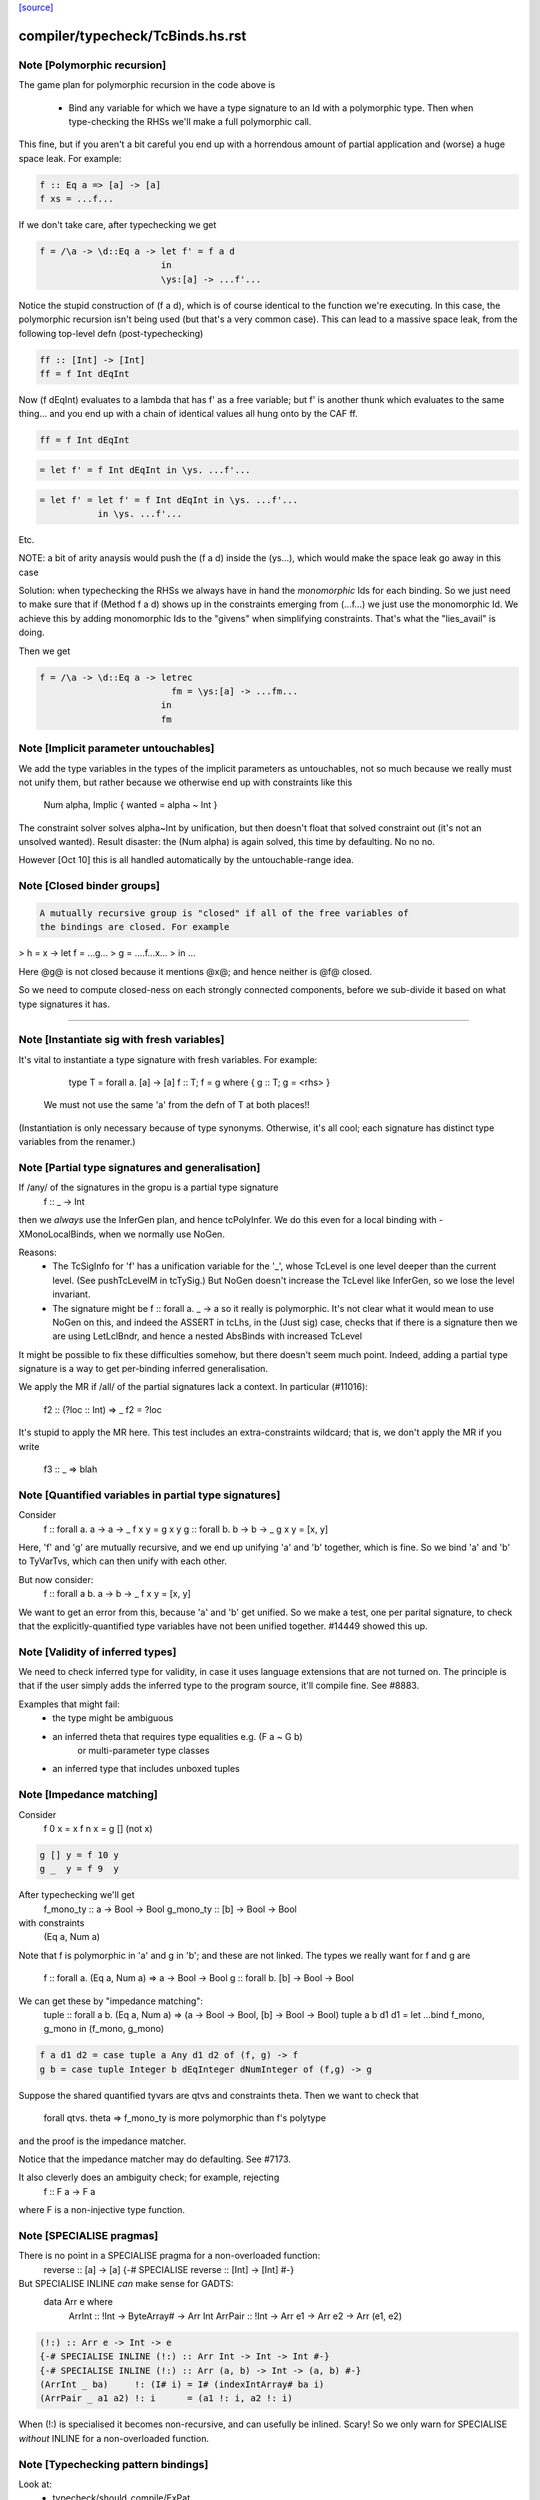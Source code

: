 `[source] <https://gitlab.haskell.org/ghc/ghc/tree/master/compiler/typecheck/TcBinds.hs>`_

====================
compiler/typecheck/TcBinds.hs.rst
====================

Note [Polymorphic recursion]
~~~~~~~~~~~~~~~~~~~~~~~~~~~~
The game plan for polymorphic recursion in the code above is

        * Bind any variable for which we have a type signature
          to an Id with a polymorphic type.  Then when type-checking
          the RHSs we'll make a full polymorphic call.

This fine, but if you aren't a bit careful you end up with a horrendous
amount of partial application and (worse) a huge space leak. For example:

.. code-block:: haskell

        f :: Eq a => [a] -> [a]
        f xs = ...f...

If we don't take care, after typechecking we get

.. code-block:: haskell

        f = /\a -> \d::Eq a -> let f' = f a d
                               in
                               \ys:[a] -> ...f'...

Notice the stupid construction of (f a d), which is of course
identical to the function we're executing.  In this case, the
polymorphic recursion isn't being used (but that's a very common case).
This can lead to a massive space leak, from the following top-level defn
(post-typechecking)

.. code-block:: haskell

        ff :: [Int] -> [Int]
        ff = f Int dEqInt

Now (f dEqInt) evaluates to a lambda that has f' as a free variable; but
f' is another thunk which evaluates to the same thing... and you end
up with a chain of identical values all hung onto by the CAF ff.

.. code-block:: haskell

        ff = f Int dEqInt

.. code-block:: haskell

           = let f' = f Int dEqInt in \ys. ...f'...

.. code-block:: haskell

           = let f' = let f' = f Int dEqInt in \ys. ...f'...
                      in \ys. ...f'...

Etc.

NOTE: a bit of arity anaysis would push the (f a d) inside the (\ys...),
which would make the space leak go away in this case

Solution: when typechecking the RHSs we always have in hand the
*monomorphic* Ids for each binding.  So we just need to make sure that
if (Method f a d) shows up in the constraints emerging from (...f...)
we just use the monomorphic Id.  We achieve this by adding monomorphic Ids
to the "givens" when simplifying constraints.  That's what the "lies_avail"
is doing.

Then we get

.. code-block:: haskell

        f = /\a -> \d::Eq a -> letrec
                                 fm = \ys:[a] -> ...fm...
                               in
                               fm


Note [Implicit parameter untouchables]
~~~~~~~~~~~~~~~~~~~~~~~~~~~~~~~~~~~~~~~~~
We add the type variables in the types of the implicit parameters
as untouchables, not so much because we really must not unify them,
but rather because we otherwise end up with constraints like this
    Num alpha, Implic { wanted = alpha ~ Int }
The constraint solver solves alpha~Int by unification, but then
doesn't float that solved constraint out (it's not an unsolved
wanted).  Result disaster: the (Num alpha) is again solved, this
time by defaulting.  No no no.

However [Oct 10] this is all handled automatically by the
untouchable-range idea.


Note [Closed binder groups]
~~~~~~~~~~~~~~~~~~~~~~~~~~~

.. code-block:: haskell

 A mutually recursive group is "closed" if all of the free variables of
 the bindings are closed. For example

>  h = \x -> let f = ...g...
>                g = ....f...x...
>             in ...

Here @g@ is not closed because it mentions @x@; and hence neither is @f@
closed.

So we need to compute closed-ness on each strongly connected components,
before we sub-divide it based on what type signatures it has.

----------------------


Note [Instantiate sig with fresh variables]
~~~~~~~~~~~~~~~~~~~~~~~~~~~~~~~~~~~~~~~~~~~~~~
It's vital to instantiate a type signature with fresh variables.
For example:
      type T = forall a. [a] -> [a]
      f :: T;
      f = g where { g :: T; g = <rhs> }

 We must not use the same 'a' from the defn of T at both places!!
(Instantiation is only necessary because of type synonyms.  Otherwise,
it's all cool; each signature has distinct type variables from the renamer.)


Note [Partial type signatures and generalisation]
~~~~~~~~~~~~~~~~~~~~~~~~~~~~~~~~~~~~~~~~~~~~~~~~~~~~
If /any/ of the signatures in the gropu is a partial type signature
   f :: _ -> Int
then we *always* use the InferGen plan, and hence tcPolyInfer.
We do this even for a local binding with -XMonoLocalBinds, when
we normally use NoGen.

Reasons:
  * The TcSigInfo for 'f' has a unification variable for the '_',
    whose TcLevel is one level deeper than the current level.
    (See pushTcLevelM in tcTySig.)  But NoGen doesn't increase
    the TcLevel like InferGen, so we lose the level invariant.

  * The signature might be   f :: forall a. _ -> a
    so it really is polymorphic.  It's not clear what it would
    mean to use NoGen on this, and indeed the ASSERT in tcLhs,
    in the (Just sig) case, checks that if there is a signature
    then we are using LetLclBndr, and hence a nested AbsBinds with
    increased TcLevel

It might be possible to fix these difficulties somehow, but there
doesn't seem much point.  Indeed, adding a partial type signature is a
way to get per-binding inferred generalisation.

We apply the MR if /all/ of the partial signatures lack a context.
In particular (#11016):
   f2 :: (?loc :: Int) => _
   f2 = ?loc
It's stupid to apply the MR here.  This test includes an extra-constraints
wildcard; that is, we don't apply the MR if you write
   f3 :: _ => blah



Note [Quantified variables in partial type signatures]
~~~~~~~~~~~~~~~~~~~~~~~~~~~~~~~~~~~~~~~~~~~~~~~~~~~~~~
Consider
  f :: forall a. a -> a -> _
  f x y = g x y
  g :: forall b. b -> b -> _
  g x y = [x, y]

Here, 'f' and 'g' are mutually recursive, and we end up unifying 'a' and 'b'
together, which is fine.  So we bind 'a' and 'b' to TyVarTvs, which can then
unify with each other.

But now consider:
  f :: forall a b. a -> b -> _
  f x y = [x, y]

We want to get an error from this, because 'a' and 'b' get unified.
So we make a test, one per parital signature, to check that the
explicitly-quantified type variables have not been unified together.
#14449 showed this up.




Note [Validity of inferred types]
~~~~~~~~~~~~~~~~~~~~~~~~~~~~~~~~~
We need to check inferred type for validity, in case it uses language
extensions that are not turned on.  The principle is that if the user
simply adds the inferred type to the program source, it'll compile fine.
See #8883.

Examples that might fail:
 - the type might be ambiguous

 - an inferred theta that requires type equalities e.g. (F a ~ G b)
                                or multi-parameter type classes
 - an inferred type that includes unboxed tuples




Note [Impedance matching]
~~~~~~~~~~~~~~~~~~~~~~~~~
Consider
   f 0 x = x
   f n x = g [] (not x)

.. code-block:: haskell

   g [] y = f 10 y
   g _  y = f 9  y

After typechecking we'll get
  f_mono_ty :: a -> Bool -> Bool
  g_mono_ty :: [b] -> Bool -> Bool
with constraints
  (Eq a, Num a)

Note that f is polymorphic in 'a' and g in 'b'; and these are not linked.
The types we really want for f and g are
   f :: forall a. (Eq a, Num a) => a -> Bool -> Bool
   g :: forall b. [b] -> Bool -> Bool

We can get these by "impedance matching":
   tuple :: forall a b. (Eq a, Num a) => (a -> Bool -> Bool, [b] -> Bool -> Bool)
   tuple a b d1 d1 = let ...bind f_mono, g_mono in (f_mono, g_mono)

.. code-block:: haskell

   f a d1 d2 = case tuple a Any d1 d2 of (f, g) -> f
   g b = case tuple Integer b dEqInteger dNumInteger of (f,g) -> g

Suppose the shared quantified tyvars are qtvs and constraints theta.
Then we want to check that
     forall qtvs. theta => f_mono_ty   is more polymorphic than   f's polytype
and the proof is the impedance matcher.

Notice that the impedance matcher may do defaulting.  See #7173.

It also cleverly does an ambiguity check; for example, rejecting
   f :: F a -> F a
where F is a non-injective type function.


Note [SPECIALISE pragmas]
~~~~~~~~~~~~~~~~~~~~~~~~~
There is no point in a SPECIALISE pragma for a non-overloaded function:
   reverse :: [a] -> [a]
   {-# SPECIALISE reverse :: [Int] -> [Int] #-}

But SPECIALISE INLINE *can* make sense for GADTS:
   data Arr e where
     ArrInt :: !Int -> ByteArray# -> Arr Int
     ArrPair :: !Int -> Arr e1 -> Arr e2 -> Arr (e1, e2)

.. code-block:: haskell

   (!:) :: Arr e -> Int -> e
   {-# SPECIALISE INLINE (!:) :: Arr Int -> Int -> Int #-}
   {-# SPECIALISE INLINE (!:) :: Arr (a, b) -> Int -> (a, b) #-}
   (ArrInt _ ba)     !: (I# i) = I# (indexIntArray# ba i)
   (ArrPair _ a1 a2) !: i      = (a1 !: i, a2 !: i)

When (!:) is specialised it becomes non-recursive, and can usefully
be inlined.  Scary!  So we only warn for SPECIALISE *without* INLINE
for a non-overloaded function.



Note [Typechecking pattern bindings]
~~~~~~~~~~~~~~~~~~~~~~~~~~~~~~~~~~~~~~~
Look at:
   - typecheck/should_compile/ExPat
   - #12427, typecheck/should_compile/T12427{a,b}

.. code-block:: haskell

  data T where
    MkT :: Integral a => a -> Int -> T

and suppose t :: T.  Which of these pattern bindings are ok?

.. code-block:: haskell

  E1. let { MkT p _ = t } in <body>

.. code-block:: haskell

  E2. let { MkT _ q = t } in <body>

.. code-block:: haskell

  E3. let { MkT (toInteger -> r) _ = t } in <body>

* (E1) is clearly wrong because the existential 'a' escapes.
  What type could 'p' possibly have?

* (E2) is fine, despite the existential pattern, because
  q::Int, and nothing escapes.

* Even (E3) is fine.  The existential pattern binds a dictionary
  for (Integral a) which the view pattern can use to convert the
  a-valued field to an Integer, so r :: Integer.

An easy way to see all three is to imagine the desugaring.
For (E2) it would look like
    let q = case t of MkT _ q' -> q'
    in <body>


We typecheck pattern bindings as follows.  First tcLhs does this:

  1. Take each type signature q :: ty, partial or complete, and
     instantiate it (with tcLhsSigId) to get a MonoBindInfo.  This
     gives us a fresh "mono_id" qm :: instantiate(ty), where qm has
     a fresh name.

.. code-block:: haskell

     Any fresh unification variables in instantiate(ty) born here, not
     deep under implications as would happen if we allocated them when
     we encountered q during tcPat.

  2. Build a little environment mapping "q" -> "qm" for those Ids
     with signatures (inst_sig_fun)

  3. Invoke tcLetPat to typecheck the pattern.

     - We pass in the current TcLevel.  This is captured by
       TcPat.tcLetPat, and put into the pc_lvl field of PatCtxt, in
       PatEnv.

     - When tcPat finds an existential constructor, it binds fresh
       type variables and dictionaries as usual, increments the TcLevel,
       and emits an implication constraint.

     - When we come to a binder (TcPat.tcPatBndr), it looks it up
       in the little environment (the pc_sig_fn field of PatCtxt).

.. code-block:: haskell

         Success => There was a type signature, so just use it,
                    checking compatibility with the expected type.

.. code-block:: haskell

         Failure => No type sigature.
             Infer case: (happens only outside any constructor pattern)
                         use a unification variable
                         at the outer level pc_lvl

.. code-block:: haskell

             Check case: use promoteTcType to promote the type
                         to the outer level pc_lvl.  This is the
                         place where we emit a constraint that'll blow
                         up if existential capture takes place

.. code-block:: haskell

       Result: the type of the binder is always at pc_lvl. This is
       crucial.

  4. Throughout, when we are making up an Id for the pattern-bound variables
     (newLetBndr), we have two cases:

     - If we are generalising (generalisation plan is InferGen or
       CheckGen), then the let_bndr_spec will be LetLclBndr.  In that case
       we want to bind a cloned, local version of the variable, with the
       type given by the pattern context, *not* by the signature (even if
       there is one; see #7268). The mkExport part of the
       generalisation step will do the checking and impedance matching
       against the signature.

     - If for some some reason we are not generalising (plan = NoGen), the
       LetBndrSpec will be LetGblBndr.  In that case we must bind the
       global version of the Id, and do so with precisely the type given
       in the signature.  (Then we unify with the type from the pattern
       context type.)


And that's it!  The implication constraints check for the skolem
escape.  It's quite simple and neat, and more expressive than before
e.g. GHC 8.0 rejects (E2) and (E3).

Example for (E1), starting at level 1.  We generate
     p :: beta:1, with constraints (forall:3 a. Integral a => a ~ beta)
The (a~beta) can't float (because of the 'a'), nor be solved (because
beta is untouchable.)

Example for (E2), we generate
     q :: beta:1, with constraint (forall:3 a. Integral a => Int ~ beta)
The beta is untouchable, but floats out of the constraint and can
be solved absolutely fine.



